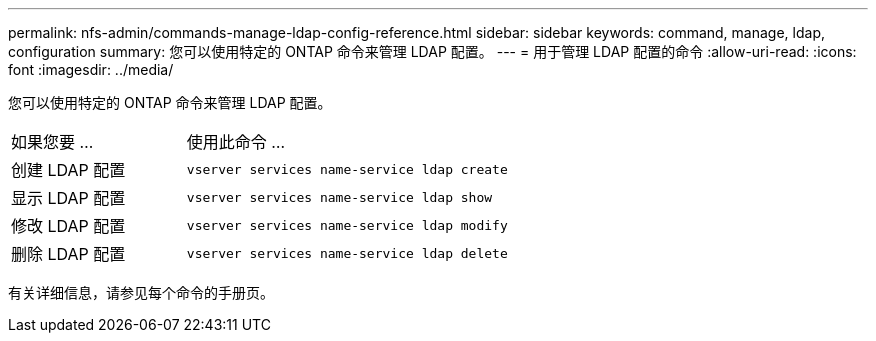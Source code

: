 ---
permalink: nfs-admin/commands-manage-ldap-config-reference.html 
sidebar: sidebar 
keywords: command, manage, ldap, configuration 
summary: 您可以使用特定的 ONTAP 命令来管理 LDAP 配置。 
---
= 用于管理 LDAP 配置的命令
:allow-uri-read: 
:icons: font
:imagesdir: ../media/


[role="lead"]
您可以使用特定的 ONTAP 命令来管理 LDAP 配置。

[cols="35,65"]
|===


| 如果您要 ... | 使用此命令 ... 


 a| 
创建 LDAP 配置
 a| 
`vserver services name-service ldap create`



 a| 
显示 LDAP 配置
 a| 
`vserver services name-service ldap show`



 a| 
修改 LDAP 配置
 a| 
`vserver services name-service ldap modify`



 a| 
删除 LDAP 配置
 a| 
`vserver services name-service ldap delete`

|===
有关详细信息，请参见每个命令的手册页。
